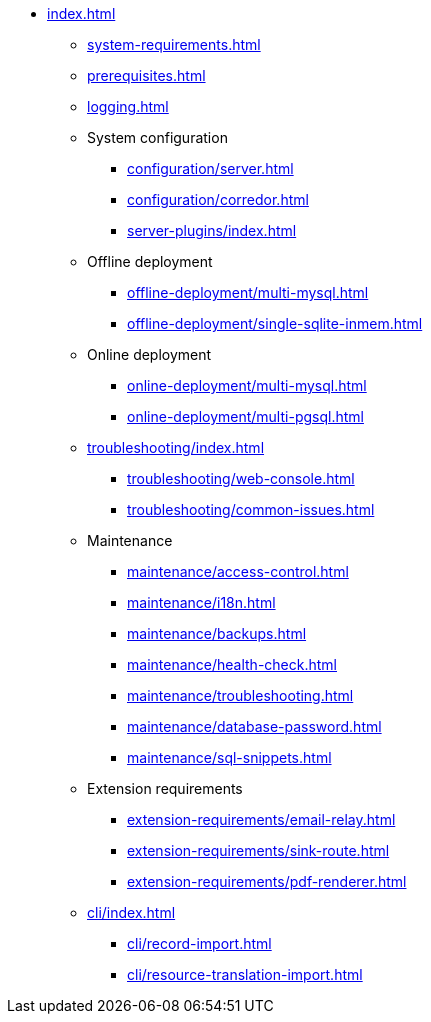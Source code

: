 * xref:index.adoc[]

** xref:system-requirements.adoc[]

** xref:prerequisites.adoc[]

** xref:logging.adoc[]

** System configuration
*** xref:configuration/server.adoc[]
*** xref:configuration/corredor.adoc[]
*** xref:server-plugins/index.adoc[]

** Offline deployment
*** xref:offline-deployment/multi-mysql.adoc[]
*** xref:offline-deployment/single-sqlite-inmem.adoc[]

** Online deployment
*** xref:online-deployment/multi-mysql.adoc[]
*** xref:online-deployment/multi-pgsql.adoc[]
// *** xref:online-deployment/single-mysql.adoc[]
// *** xref:online-deployment/single-pgsql.adoc[]

** xref:troubleshooting/index.adoc[]
*** xref:troubleshooting/web-console.adoc[]
*** xref:troubleshooting/common-issues.adoc[]

** Maintenance
*** xref:maintenance/access-control.adoc[]
*** xref:maintenance/i18n.adoc[]
*** xref:maintenance/backups.adoc[]
*** xref:maintenance/health-check.adoc[]
*** xref:maintenance/troubleshooting.adoc[]
*** xref:maintenance/database-password.adoc[]
*** xref:maintenance/sql-snippets.adoc[]

** Extension requirements
*** xref:extension-requirements/email-relay.adoc[]
*** xref:extension-requirements/sink-route.adoc[]
*** xref:extension-requirements/pdf-renderer.adoc[]

** xref:cli/index.adoc[]
*** xref:cli/record-import.adoc[]
*** xref:cli/resource-translation-import.adoc[]
